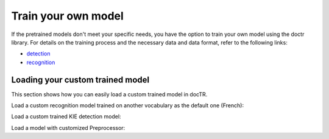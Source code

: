 Train your own model
====================

If the pretrained models don't meet your specific needs, you have the option to train your own model using the doctr library.
For details on the training process and the necessary data and data format, refer to the following links:

- `detection <https://github.com/mindee/doctr/tree/main/references/detection#readme>`_
- `recognition <https://github.com/mindee/doctr/tree/main/references/recognition#readme>`_

Loading your custom trained model
---------------------------------

This section shows how you can easily load a custom trained model in docTR.

.. tabs::

    .. tab:: TensorFlow

        .. code:: python3

            from doctr.models import ocr_predictor, db_resnet50, crnn_vgg16_bn

            # Load custom detection model
            det_model = db_resnet50(pretrained=False, pretrained_backbone=False)
            det_model.load_weights("<path_to_checkpoint>/weights")
            predictor = ocr_predictor(det_arch=det_model, reco_arch="vitstr_small", pretrained=True)

            # Load custom recognition model
            reco_model = crnn_vgg16_bn(pretrained=False, pretrained_backbone=False)
            reco_model.load_weights("<path_to_checkpoint>/weights")
            predictor = ocr_predictor(det_arch="linknet_resnet18", reco_arch=reco_model, pretrained=True)

            # Load custom detection and recognition model
            det_model = db_resnet50(pretrained=False, pretrained_backbone=False)
            det_model.load_weights("<path_to_checkpoint>/weights")
            reco_model = crnn_vgg16_bn(pretrained=False, pretrained_backbone=False)
            reco_model.load_weights("<path_to_checkpoint>/weights")
            predictor = ocr_predictor(det_arch=det_model, reco_arch=reco_model, pretrained=False)

    .. tab:: PyTorch

        .. code:: python3

            import torch
            from doctr.models import ocr_predictor, db_resnet50, crnn_vgg16_bn

            # Load custom detection model
            det_model = db_resnet50(pretrained=False, pretrained_backbone=False)
            det_params = torch.load('<path_to_pt>', map_location="cpu")
            det_model.load_state_dict(det_params)
            predictor = ocr_predictor(det_arch=det_model, reco_arch="vitstr_small", pretrained=True)

            # Load custom recognition model
            reco_model = crnn_vgg16_bn(pretrained=False, pretrained_backbone=False)
            reco_params = torch.load('<path_to_pt>', map_location="cpu")
            reco_model.load_state_dict(reco_params)
            predictor = ocr_predictor(det_arch="linknet_resnet18", reco_arch=reco_model, pretrained=True)

            # Load custom detection and recognition model
            det_model = db_resnet50(pretrained=False, pretrained_backbone=False)
            det_params = torch.load('<path_to_pt>', map_location="cpu")
            det_model.load_state_dict(det_params)
            reco_model = crnn_vgg16_bn(pretrained=False, pretrained_backbone=False)
            reco_params = torch.load('<path_to_pt>', map_location="cpu")
            reco_model.load_state_dict(reco_params)
            predictor = ocr_predictor(det_arch=det_model, reco_arch=reco_model, pretrained=False)

Load a custom recognition model trained on another vocabulary as the default one (French):

.. tabs::

    .. tab:: TensorFlow

        .. code:: python3

            from doctr.models import ocr_predictor, crnn_vgg16_bn
            from doctr.datasets import VOCABS

            reco_model = crnn_vgg16_bn(pretrained=False, pretrained_backbone=False, vocab=VOCABS["german"])
            reco_model.load_weights("<path_to_checkpoint>/weights")

            predictor = ocr_predictor(det_arch='linknet_resnet18', reco_arch=reco_model, pretrained=True)

    .. tab:: PyTorch

        .. code:: python3

            import torch
            from doctr.models import ocr_predictor, crnn_vgg16_bn
            from doctr.datasets import VOCABS

            reco_model = crnn_vgg16_bn(pretrained=False, pretrained_backbone=False, vocab=VOCABS["german"])
            reco_params = torch.load('<path_to_pt>', map_location="cpu")
            reco_model.load_state_dict(reco_params)

            predictor = ocr_predictor(det_arch='linknet_resnet18', reco_arch=reco_model, pretrained=True)

Load a custom trained KIE detection model:

.. tabs::

    .. tab:: TensorFlow

        .. code:: python3

            from doctr.models import kie_predictor, db_resnet50

            det_model = db_resnet50(pretrained=False, pretrained_backbone=False, class_names=['total', 'date'])
            det_model.load_weights("<path_to_checkpoint>/weights")
            kie_predictor(det_arch=det_model, reco_arch='crnn_vgg16_bn', pretrained=True)

    .. tab:: PyTorch

        .. code:: python3

            import torch
            from doctr.models import kie_predictor, db_resnet50

            det_model = db_resnet50(pretrained=False, pretrained_backbone=False, class_names=['total', 'date'])
            det_params = torch.load('<path_to_pt>', map_location="cpu")
            det_model.load_state_dict(det_params)
            kie_predictor(det_arch=det_model, reco_arch='crnn_vgg16_bn', pretrained=True)

Load a model with customized Preprocessor:

.. tabs::

    .. tab:: TensorFlow

        .. code:: python3

            from doctr.models.predictor import OCRPredictor
            from doctr.models.detection.predictor import DetectionPredictor
            from doctr.models.recognition.predictor import RecognitionPredictor
            from doctr.models.preprocessor import PreProcessor
            from doctr.models import db_resnet50, crnn_vgg16_bn

            det_model = db_resnet50(pretrained=False, pretrained_backbone=False)
            det_model.load_weights("<path_to_checkpoint>/weights")
            reco_model = crnn_vgg16_bn(pretrained=False, pretrained_backbone=False)
            reco_model.load_weights("<path_to_checkpoint>/weights")

            det_predictor = DetectionPredictor(
                PreProcessor(
                    (1024, 1024),
                    batch_size=1,
                    mean=(0.798, 0.785, 0.772),
                    std=(0.264, 0.2749, 0.287)
                ),
                det_model
            )

            reco_predictor = RecognitionPredictor(
                PreProcessor(
                    (32, 128),
                    preserve_aspect_ratio=True,
                    batch_size=32,
                    mean=(0.694, 0.695, 0.693),
                    std=(0.299, 0.296, 0.301)
                ),
                reco_model
            )

            predictor = OCRPredictor(det_predictor, reco_predictor)

    .. tab:: PyTorch

        .. code:: python3

            import torch
            from doctr.models.predictor import OCRPredictor
            from doctr.models.detection.predictor import DetectionPredictor
            from doctr.models.recognition.predictor import RecognitionPredictor
            from doctr.models.preprocessor import PreProcessor
            from doctr.models import db_resnet50, crnn_vgg16_bn

            det_model = db_resnet50(pretrained=False, pretrained_backbone=False)
            det_params = torch.load('<path_to_pt>', map_location="cpu")
            det_model.load_state_dict(det_params)
            reco_model = crnn_vgg16_bn(pretrained=False, pretrained_backbone=False)
            reco_params = torch.load(<path_to_pt>, map_location="cpu")
            reco_model.load_state_dict(reco_params)

            det_predictor = DetectionPredictor(
                PreProcessor(
                    (1024, 1024),
                    batch_size=1,
                    mean=(0.798, 0.785, 0.772),
                    std=(0.264, 0.2749, 0.287)
                ),
                det_model
            )

            reco_predictor = RecognitionPredictor(
                PreProcessor(
                    (32, 128),
                    preserve_aspect_ratio=True,
                    batch_size=32,
                    mean=(0.694, 0.695, 0.693),
                    std=(0.299, 0.296, 0.301)
                ),
                reco_model
            )

            predictor = OCRPredictor(det_predictor, reco_predictor)
